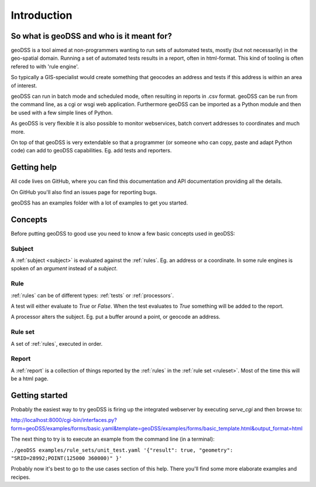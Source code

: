 ============
Introduction
============

So what is geoDSS and who is it meant for?
------------------------------------------

geoDSS is a tool aimed at non-programmers wanting to run sets of automated tests, mostly (but not necessarily) in the geo-spatial domain.
Running a set of automated tests results in a report, often in html-format. This kind of tooling is often refered to with 'rule engine'.

So typically a GIS-specialist would create something that geocodes an address and tests if this address is within an area of interest.

geoDSS can run in batch mode and scheduled mode, often resulting in reports in .csv format. geoDSS can be run from the command line, as a cgi or wsgi web application. 
Furthermore geoDSS can be imported as a Python module and then be used with a few simple lines of Python. 

As geoDSS is very flexible it is also possible to monitor webservices, batch convert addresses to coordinates and much more.

On top of that geoDSS is very extendable so that a programmer (or someone who can copy, paste and adapt Python code) can add to geoDSS capabilities.
Eg. add tests and reporters.


Getting help
------------

All code lives on GitHub, where you can find this documentation and API documentation providing all the details.

On GitHub you'll also find an issues page for reporting bugs.

geoDSS has an examples folder with a lot of examples to get you started.


Concepts
--------

Before putting geoDSS to good use you need to know a few basic concepts used in geoDSS:

Subject
^^^^^^^

A :ref:`subject <subject>` is evaluated against the :ref:`rules`. Eg. an address or a coordinate. In some rule engines is spoken of an `argument` instead of a `subject`.

Rule
^^^^

:ref:`rules` can be of different types: :ref:`tests` or :ref:`processors`.

A test will either evaluate to `True` or `False`. When the test evaluates to `True` something will be added to the report.

A processor alters the subject. Eg. put a buffer around a point, or geocode an address.
    
    
Rule set
^^^^^^^^

A set of :ref:`rules`, executed in order.
    
Report
^^^^^^

A :ref:`report` is a collection of things reported by the :ref:`rules` in the :ref:`rule set <ruleset>`. Most of the time this will be a html page. 
    
    

Getting started
---------------

Probably the easiest way to try geoDSS is firing up the integrated webserver by executing `serve_cgi` and then browse to:


http://localhost:8000/cgi-bin/interfaces.py?form=geoDSS/examples/forms/basic.yaml&template=geoDSS/examples/forms/basic_template.html&output_format=html


The next thing to try is to execute an example from the command line (in a terminal):

``./geoDSS examples/rule_sets/unit_test.yaml '{"result": true, "geometry": "SRID=28992;POINT(125000 360000)" }'``

Probably now it's best to go to the use cases section of this help. There you'll find some more elaborate examples and recipes.





